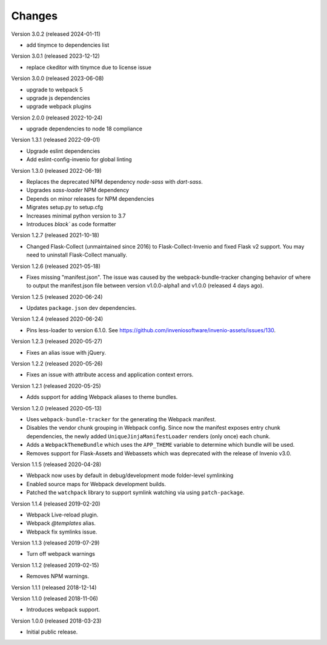 ..
    This file is part of Invenio.
    Copyright (C) 2015-2022 CERN.

    Invenio is free software; you can redistribute it and/or modify it
    under the terms of the MIT License; see LICENSE file for more details.

Changes
=======

Version 3.0.2 (released 2024-01-11)

* add tinymce to dependencies list

Version 3.0.1 (released 2023-12-12)

* replace ckeditor with tinymce due to license issue

Version 3.0.0 (released 2023-06-08)

* upgrade to webpack 5
* upgrade js dependencies
* upgrade webpack plugins

Version 2.0.0 (released 2022-10-24)

* upgrade dependencies to node 18 compliance

Version 1.3.1 (released 2022-09-01)

* Upgrade eslint dependencies
* Add eslint-config-invenio for global linting

Version 1.3.0 (released 2022-06-19)

* Replaces the deprecated NPM dependency `node-sass` with `dart-sass`.
* Upgrades `sass-loader` NPM dependency
* Depends on minor releases for NPM dependencies
* Migrates setup.py to setup.cfg
* Increases minimal python version to 3.7
* Introduces `black`` as code formatter

Version 1.2.7 (released 2021-10-18)

* Changed Flask-Collect (unmaintained since 2016) to Flask-Collect-Invenio and
  fixed Flask v2 support. You may need to uninstall Flask-Collect manually.

Version 1.2.6 (released 2021-05-18)

* Fixes missing "manifest.json". The issue was caused by the
  webpack-bundle-tracker changing behavior of where to output the manifest.json
  file between version v1.0.0-alpha1 and v1.0.0 (released 4 days ago).

Version 1.2.5 (released 2020-06-24)

* Updates ``package.json`` dev dependencies.

Version 1.2.4 (released 2020-06-24)

* Pins less-loader to version 6.1.0.
  See https://github.com/inveniosoftware/invenio-assets/issues/130.

Version 1.2.3 (released 2020-05-27)

* Fixes an alias issue with jQuery.

Version 1.2.2 (released 2020-05-26)

* Fixes an issue with attribute access and application context errors.

Version 1.2.1 (released 2020-05-25)

* Adds support for adding Webpack aliases to theme bundles.

Version 1.2.0 (released 2020-05-13)

* Uses ``webpack-bundle-tracker`` for the generating the Webpack manifest.
* Disables the vendor chunk grouping in Webpack config. Since now the manifest
  exposes entry chunk dependencies, the newly added
  ``UniqueJinjaManifestLoader`` renders (only once) each chunk.
* Adds a ``WebpackThemeBundle`` which uses the ``APP_THEME`` variable to
  determine which bundle will be used.
* Removes support for Flask-Assets and Webassets which was deprecated with
  the release of Invenio v3.0.

Version 1.1.5 (released 2020-04-28)

* Webpack now uses by default in debug/development mode folder-level symlinking
* Enabled source maps for Webpack development builds.
* Patched the ``watchpack`` library to support symlink watching via using
  ``patch-package``.

Version 1.1.4 (released 2019-02-20)

- Webpack Live-reload plugin.
- Webpack `@templates` alias.
- Webpack fix symlinks issue.

Version 1.1.3 (released 2019-07-29)

- Turn off webpack warnings

Version 1.1.2 (released 2019-02-15)

- Removes NPM warnings.

Version 1.1.1 (released 2018-12-14)

Version 1.1.0 (released 2018-11-06)

- Introduces webpack support.

Version 1.0.0 (released 2018-03-23)

- Initial public release.

